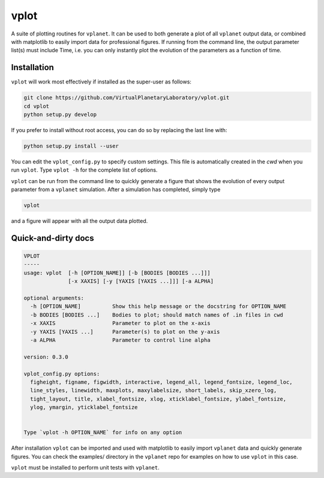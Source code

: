vplot
-----
A suite of plotting routines for ``vplanet``. It can be used to both generate a
plot of all ``vplanet`` output data, or combined with matplotlib to easily import data
for professional figures. If running from the command line, the output parameter
list(s) must include Time, i.e. you can only instantly plot the evolution of the
parameters as a function of time.

Installation
============

``vplot`` will work most effectively if installed as the super-user as follows:

.. code-block:: bash

    git clone https://github.com/VirtualPlanetaryLaboratory/vplot.git
    cd vplot
    python setup.py develop

If you prefer to install without root access, you can do so by replacing the last line with:

.. code-block:: bash

    python setup.py install --user

You can edit the ``vplot_config.py`` to specify custom
settings. This file is automatically created in the *cwd* when you run ``vplot``.
Type ``vplot -h`` for the complete list of options.

``vplot`` can be run from the command line to quickly generate a figure that shows
the evolution of every output parameter from a ``vplanet`` simulation. After a simulation
has completed, simply type

.. code-block:: bash

    vplot

and a figure will appear with all the output data plotted.


Quick-and-dirty docs
====================
.. code-block:: bash

    VPLOT
    -----
    usage: vplot  [-h [OPTION_NAME]] [-b [BODIES [BODIES ...]]]
                  [-x XAXIS] [-y [YAXIS [YAXIS ...]]] [-a ALPHA]

    optional arguments:
      -h [OPTION_NAME]          Show this help message or the docstring for OPTION_NAME
      -b BODIES [BODIES ...]    Bodies to plot; should match names of .in files in cwd
      -x XAXIS                  Parameter to plot on the x-axis
      -y YAXIS [YAXIS ...]      Parameter(s) to plot on the y-axis
      -a ALPHA                  Parameter to control line alpha

    version: 0.3.0

    vplot_config.py options:
      figheight, figname, figwidth, interactive, legend_all, legend_fontsize, legend_loc,
      line_styles, linewidth, maxplots, maxylabelsize, short_labels, skip_xzero_log,
      tight_layout, title, xlabel_fontsize, xlog, xticklabel_fontsize, ylabel_fontsize,
      ylog, ymargin, yticklabel_fontsize


    Type `vplot -h OPTION_NAME` for info on any option

After installation ``vplot`` can be imported and used with matplotlib to easily
import ``vplanet`` data and quickly generate figures. You can check the examples/ directory
in the ``vplanet`` repo for examples on how to use ``vplot`` in this case.

``vplot`` must be installed to perform unit tests with ``vplanet``.

